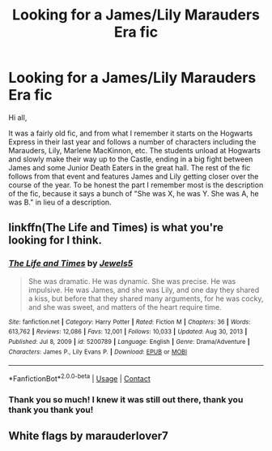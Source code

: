 #+TITLE: Looking for a James/Lily Marauders Era fic

* Looking for a James/Lily Marauders Era fic
:PROPERTIES:
:Author: Warbandit
:Score: 3
:DateUnix: 1618413719.0
:DateShort: 2021-Apr-14
:FlairText: What's That Fic?
:END:
Hi all,

It was a fairly old fic, and from what I remember it starts on the Hogwarts Express in their last year and follows a number of characters including the Marauders, Lily, Marlene MacKinnon, etc. The students unload at Hogwarts and slowly make their way up to the Castle, ending in a big fight between James and some Junior Death Eaters in the great hall. The rest of the fic follows from that event and features James and Lily getting closer over the course of the year. To be honest the part I remember most is the description of the fic, because it says a bunch of "She was X, he was Y. She was A, he was B." in lieu of a description.


** linkffn(The Life and Times) is what you're looking for I think.
:PROPERTIES:
:Author: KWrite1787
:Score: 5
:DateUnix: 1618414525.0
:DateShort: 2021-Apr-14
:END:

*** [[https://www.fanfiction.net/s/5200789/1/][*/The Life and Times/*]] by [[https://www.fanfiction.net/u/376071/Jewels5][/Jewels5/]]

#+begin_quote
  She was dramatic. He was dynamic. She was precise. He was impulsive. He was James, and she was Lily, and one day they shared a kiss, but before that they shared many arguments, for he was cocky, and she was sweet, and matters of the heart require time.
#+end_quote

^{/Site/:} ^{fanfiction.net} ^{*|*} ^{/Category/:} ^{Harry} ^{Potter} ^{*|*} ^{/Rated/:} ^{Fiction} ^{M} ^{*|*} ^{/Chapters/:} ^{36} ^{*|*} ^{/Words/:} ^{613,762} ^{*|*} ^{/Reviews/:} ^{12,086} ^{*|*} ^{/Favs/:} ^{12,001} ^{*|*} ^{/Follows/:} ^{10,033} ^{*|*} ^{/Updated/:} ^{Aug} ^{30,} ^{2013} ^{*|*} ^{/Published/:} ^{Jul} ^{8,} ^{2009} ^{*|*} ^{/id/:} ^{5200789} ^{*|*} ^{/Language/:} ^{English} ^{*|*} ^{/Genre/:} ^{Drama/Adventure} ^{*|*} ^{/Characters/:} ^{James} ^{P.,} ^{Lily} ^{Evans} ^{P.} ^{*|*} ^{/Download/:} ^{[[http://www.ff2ebook.com/old/ffn-bot/index.php?id=5200789&source=ff&filetype=epub][EPUB]]} ^{or} ^{[[http://www.ff2ebook.com/old/ffn-bot/index.php?id=5200789&source=ff&filetype=mobi][MOBI]]}

--------------

*FanfictionBot*^{2.0.0-beta} | [[https://github.com/FanfictionBot/reddit-ffn-bot/wiki/Usage][Usage]] | [[https://www.reddit.com/message/compose?to=tusing][Contact]]
:PROPERTIES:
:Author: FanfictionBot
:Score: 3
:DateUnix: 1618414549.0
:DateShort: 2021-Apr-14
:END:


*** Thank you so much! I knew it was still out there, thank you thank you thank you!
:PROPERTIES:
:Author: Warbandit
:Score: 3
:DateUnix: 1618417049.0
:DateShort: 2021-Apr-14
:END:


** White flags by marauderlover7
:PROPERTIES:
:Author: atovaqueen
:Score: 1
:DateUnix: 1618437829.0
:DateShort: 2021-Apr-15
:END:
